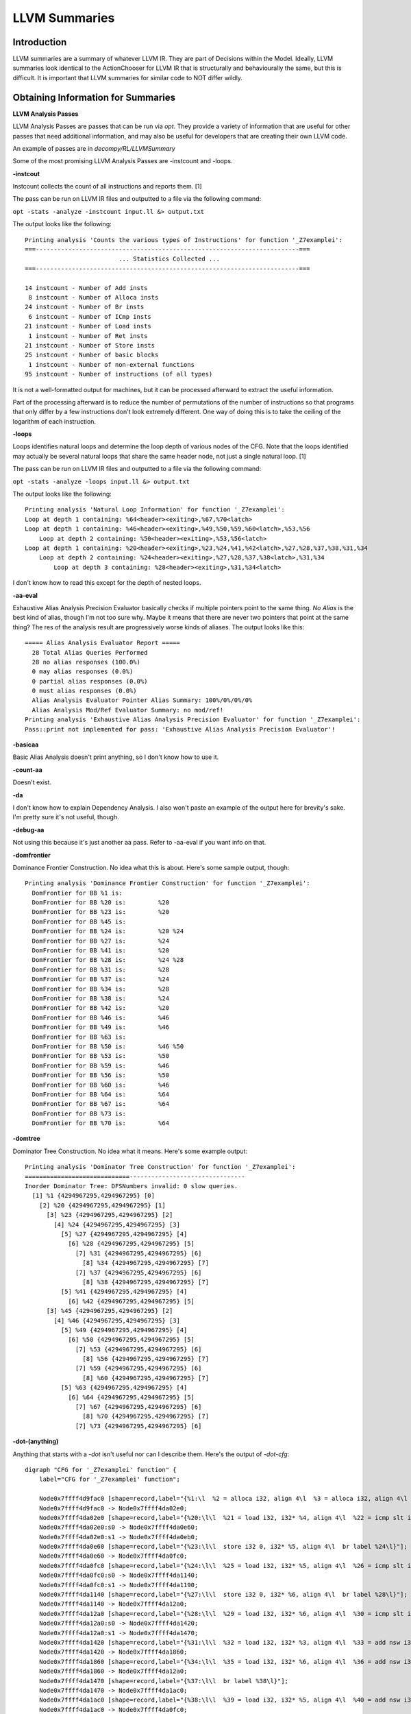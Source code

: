 LLVM Summaries
**********************

**Introduction**
----------------

LLVM summaries are a summary of whatever LLVM IR. They are part of Decisions within the Model.
Ideally, LLVM summaries look identical to the ActionChooser for LLVM IR that is structurally
and behaviourally the same, but this is difficult. It is important that LLVM summaries for
similar code to NOT differ wildly.

**Obtaining Information for Summaries**
---------------------------------------

**LLVM Analysis Passes**

LLVM Analysis Passes are passes that can be run via `opt`. They provide a variety of information
that are useful for other passes that need additional information, and may also be useful for
developers that are creating their own LLVM code.

An example of passes are in `decompy/RL/LLVMSummary`

Some of the most promising LLVM Analysis Passes are -instcount and -loops.

**-instcout**

Instcount collects the count of all instructions and reports them. [1]

The pass can be run on LLVM IR files and outputted to a file via the following command:

``opt -stats -analyze -instcount input.ll &> output.txt``

The output looks like the following:

::

    Printing analysis 'Counts the various types of Instructions' for function '_Z7examplei':
    ===-------------------------------------------------------------------------===
                              ... Statistics Collected ...
    ===-------------------------------------------------------------------------===

    14 instcount - Number of Add insts
     8 instcount - Number of Alloca insts
    24 instcount - Number of Br insts
     6 instcount - Number of ICmp insts
    21 instcount - Number of Load insts
     1 instcount - Number of Ret insts
    21 instcount - Number of Store insts
    25 instcount - Number of basic blocks
     1 instcount - Number of non-external functions
    95 instcount - Number of instructions (of all types)

It is not a well-formatted output for machines, but it can be processed afterward to extract
the useful information.

Part of the processing afterward is to reduce the number of permutations of the number of
instructions so that programs that only differ by a few instructions don't look extremely
different. One way of doing this is to take the ceiling of the logarithm of each instruction.

**-loops**

Loops identifies natural loops and determine the loop depth of various nodes of the CFG. Note
that the loops identified may actually be several natural loops that share the same header
node, not just a single natural loop. [1]

The pass can be run on LLVM IR files and outputted to a file via the following command:

``opt -stats -analyze -loops input.ll &> output.txt``

The output looks like the following:

::

    Printing analysis 'Natural Loop Information' for function '_Z7examplei':
    Loop at depth 1 containing: %64<header><exiting>,%67,%70<latch>
    Loop at depth 1 containing: %46<header><exiting>,%49,%50,%59,%60<latch>,%53,%56
        Loop at depth 2 containing: %50<header><exiting>,%53,%56<latch>
    Loop at depth 1 containing: %20<header><exiting>,%23,%24,%41,%42<latch>,%27,%28,%37,%38,%31,%34
        Loop at depth 2 containing: %24<header><exiting>,%27,%28,%37,%38<latch>,%31,%34
            Loop at depth 3 containing: %28<header><exiting>,%31,%34<latch>

I don't know how to read this except for the depth of nested loops.

**-aa-eval**

Exhaustive Alias Analysis Precision Evaluator basically checks if multiple pointers point to
the same thing. `No Alias` is the best kind of alias, though I'm not too sure why. Maybe
it means that there are never two pointers that point at the same thing? The res of the
analysis result are progressively worse kinds of aliases. The output looks like this:

::

    ===== Alias Analysis Evaluator Report =====
      28 Total Alias Queries Performed
      28 no alias responses (100.0%)
      0 may alias responses (0.0%)
      0 partial alias responses (0.0%)
      0 must alias responses (0.0%)
      Alias Analysis Evaluator Pointer Alias Summary: 100%/0%/0%/0%
      Alias Analysis Mod/Ref Evaluator Summary: no mod/ref!
    Printing analysis 'Exhaustive Alias Analysis Precision Evaluator' for function '_Z7examplei':
    Pass::print not implemented for pass: 'Exhaustive Alias Analysis Precision Evaluator'!

**-basicaa**

Basic Alias Analysis doesn't print anything, so I don't know how to use it.

**-count-aa**

Doesn't exist.

**-da**

I don't know how to explain Dependency Analysis. I also won't paste an example of the output
here for brevity's sake. I'm pretty sure it's not useful, though.

**-debug-aa**

Not using this because it's just another aa pass. Refer to -aa-eval if you want info on that.

**-domfrontier**

Dominance Frontier Construction. No idea what this is about. Here's some sample output, though:

::

    Printing analysis 'Dominance Frontier Construction' for function '_Z7examplei':
      DomFrontier for BB %1 is:
      DomFrontier for BB %20 is:	 %20
      DomFrontier for BB %23 is:	 %20
      DomFrontier for BB %45 is:
      DomFrontier for BB %24 is:	 %20 %24
      DomFrontier for BB %27 is:	 %24
      DomFrontier for BB %41 is:	 %20
      DomFrontier for BB %28 is:	 %24 %28
      DomFrontier for BB %31 is:	 %28
      DomFrontier for BB %37 is:	 %24
      DomFrontier for BB %34 is:	 %28
      DomFrontier for BB %38 is:	 %24
      DomFrontier for BB %42 is:	 %20
      DomFrontier for BB %46 is:	 %46
      DomFrontier for BB %49 is:	 %46
      DomFrontier for BB %63 is:
      DomFrontier for BB %50 is:	 %46 %50
      DomFrontier for BB %53 is:	 %50
      DomFrontier for BB %59 is:	 %46
      DomFrontier for BB %56 is:	 %50
      DomFrontier for BB %60 is:	 %46
      DomFrontier for BB %64 is:	 %64
      DomFrontier for BB %67 is:	 %64
      DomFrontier for BB %73 is:
      DomFrontier for BB %70 is:	 %64

**-domtree**

Dominator Tree Construction. No idea what it means. Here's some example output:

::

    Printing analysis 'Dominator Tree Construction' for function '_Z7examplei':
    =============================--------------------------------
    Inorder Dominator Tree: DFSNumbers invalid: 0 slow queries.
      [1] %1 {4294967295,4294967295} [0]
        [2] %20 {4294967295,4294967295} [1]
          [3] %23 {4294967295,4294967295} [2]
            [4] %24 {4294967295,4294967295} [3]
              [5] %27 {4294967295,4294967295} [4]
                [6] %28 {4294967295,4294967295} [5]
                  [7] %31 {4294967295,4294967295} [6]
                    [8] %34 {4294967295,4294967295} [7]
                  [7] %37 {4294967295,4294967295} [6]
                    [8] %38 {4294967295,4294967295} [7]
              [5] %41 {4294967295,4294967295} [4]
                [6] %42 {4294967295,4294967295} [5]
          [3] %45 {4294967295,4294967295} [2]
            [4] %46 {4294967295,4294967295} [3]
              [5] %49 {4294967295,4294967295} [4]
                [6] %50 {4294967295,4294967295} [5]
                  [7] %53 {4294967295,4294967295} [6]
                    [8] %56 {4294967295,4294967295} [7]
                  [7] %59 {4294967295,4294967295} [6]
                    [8] %60 {4294967295,4294967295} [7]
              [5] %63 {4294967295,4294967295} [4]
                [6] %64 {4294967295,4294967295} [5]
                  [7] %67 {4294967295,4294967295} [6]
                    [8] %70 {4294967295,4294967295} [7]
                  [7] %73 {4294967295,4294967295} [6]

**-dot-(anything)**

Anything that starts with a `-dot` isn't useful nor can I describe them. Here's the output of `-dot-cfg`:

::

    digraph "CFG for '_Z7examplei' function" {
        label="CFG for '_Z7examplei' function";

        Node0x7ffff4d9fac0 [shape=record,label="{%1:\l  %2 = alloca i32, align 4\l  %3 = alloca i32, align 4\l  %4 = alloca i32, align 4\l  %5 = alloca i32, align 4\l  %6 = alloca i32, align 4\l  %7 = alloca i32, align 4\l  %8 = alloca i32, align 4\l  %9 = alloca i32, align 4\l  store i32 %0, i32* %2, align 4\l  %10 = load i32, i32* %2, align 4\l  %11 = add nsw i32 %10, 3\l  store i32 %11, i32* %3, align 4\l  %12 = load i32, i32* %2, align 4\l  %13 = add nsw i32 %12, 4\l  store i32 %13, i32* %3, align 4\l  %14 = load i32, i32* %3, align 4\l  %15 = add nsw i32 %14, 1\l  store i32 %15, i32* %3, align 4\l  %16 = load i32, i32* %3, align 4\l  %17 = add nsw i32 %16, 1\l  store i32 %17, i32* %3, align 4\l  %18 = load i32, i32* %3, align 4\l  %19 = add nsw i32 %18, 1\l  store i32 %19, i32* %3, align 4\l  store i32 0, i32* %4, align 4\l  br label %20\l}"];
        Node0x7ffff4d9fac0 -> Node0x7ffff4da02e0;
        Node0x7ffff4da02e0 [shape=record,label="{%20:\l\l  %21 = load i32, i32* %4, align 4\l  %22 = icmp slt i32 %21, 10\l  br i1 %22, label %23, label %45\l|{<s0>T|<s1>F}}"];
        Node0x7ffff4da02e0:s0 -> Node0x7ffff4da0e60;
        Node0x7ffff4da02e0:s1 -> Node0x7ffff4da0eb0;
        Node0x7ffff4da0e60 [shape=record,label="{%23:\l\l  store i32 0, i32* %5, align 4\l  br label %24\l}"];
        Node0x7ffff4da0e60 -> Node0x7ffff4da0fc0;
        Node0x7ffff4da0fc0 [shape=record,label="{%24:\l\l  %25 = load i32, i32* %5, align 4\l  %26 = icmp slt i32 %25, 10\l  br i1 %26, label %27, label %41\l|{<s0>T|<s1>F}}"];
        Node0x7ffff4da0fc0:s0 -> Node0x7ffff4da1140;
        Node0x7ffff4da0fc0:s1 -> Node0x7ffff4da1190;
        Node0x7ffff4da1140 [shape=record,label="{%27:\l\l  store i32 0, i32* %6, align 4\l  br label %28\l}"];
        Node0x7ffff4da1140 -> Node0x7ffff4da12a0;
        Node0x7ffff4da12a0 [shape=record,label="{%28:\l\l  %29 = load i32, i32* %6, align 4\l  %30 = icmp slt i32 %29, 10\l  br i1 %30, label %31, label %37\l|{<s0>T|<s1>F}}"];
        Node0x7ffff4da12a0:s0 -> Node0x7ffff4da1420;
        Node0x7ffff4da12a0:s1 -> Node0x7ffff4da1470;
        Node0x7ffff4da1420 [shape=record,label="{%31:\l\l  %32 = load i32, i32* %3, align 4\l  %33 = add nsw i32 %32, 1\l  store i32 %33, i32* %3, align 4\l  br label %34\l}"];
        Node0x7ffff4da1420 -> Node0x7ffff4da1860;
        Node0x7ffff4da1860 [shape=record,label="{%34:\l\l  %35 = load i32, i32* %6, align 4\l  %36 = add nsw i32 %35, 1\l  store i32 %36, i32* %6, align 4\l  br label %28\l}"];
        Node0x7ffff4da1860 -> Node0x7ffff4da12a0;
        Node0x7ffff4da1470 [shape=record,label="{%37:\l\l  br label %38\l}"];
        Node0x7ffff4da1470 -> Node0x7ffff4da1ac0;
        Node0x7ffff4da1ac0 [shape=record,label="{%38:\l\l  %39 = load i32, i32* %5, align 4\l  %40 = add nsw i32 %39, 1\l  store i32 %40, i32* %5, align 4\l  br label %24\l}"];
        Node0x7ffff4da1ac0 -> Node0x7ffff4da0fc0;
        Node0x7ffff4da1190 [shape=record,label="{%41:\l\l  br label %42\l}"];
        Node0x7ffff4da1190 -> Node0x7ffff4da1d20;
        Node0x7ffff4da1d20 [shape=record,label="{%42:\l\l  %43 = load i32, i32* %4, align 4\l  %44 = add nsw i32 %43, 1\l  store i32 %44, i32* %4, align 4\l  br label %20\l}"];
        Node0x7ffff4da1d20 -> Node0x7ffff4da02e0;
        Node0x7ffff4da0eb0 [shape=record,label="{%45:\l\l  store i32 0, i32* %7, align 4\l  br label %46\l}"];
        Node0x7ffff4da0eb0 -> Node0x7ffff4da2000;
        Node0x7ffff4da2000 [shape=record,label="{%46:\l\l  %47 = load i32, i32* %7, align 4\l  %48 = icmp slt i32 %47, 10\l  br i1 %48, label %49, label %63\l|{<s0>T|<s1>F}}"];
        Node0x7ffff4da2000:s0 -> Node0x7ffff4da2180;
        Node0x7ffff4da2000:s1 -> Node0x7ffff4da21d0;
        Node0x7ffff4da2180 [shape=record,label="{%49:\l\l  store i32 0, i32* %8, align 4\l  br label %50\l}"];
        Node0x7ffff4da2180 -> Node0x7ffff4da22a0;
        Node0x7ffff4da22a0 [shape=record,label="{%50:\l\l  %51 = load i32, i32* %8, align 4\l  %52 = icmp slt i32 %51, 10\l  br i1 %52, label %53, label %59\l|{<s0>T|<s1>F}}"];
        Node0x7ffff4da22a0:s0 -> Node0x7ffff4da2420;
        Node0x7ffff4da22a0:s1 -> Node0x7ffff4da2470;
        Node0x7ffff4da2420 [shape=record,label="{%53:\l\l  %54 = load i32, i32* %3, align 4\l  %55 = add nsw i32 %54, 1\l  store i32 %55, i32* %3, align 4\l  br label %56\l}"];
        Node0x7ffff4da2420 -> Node0x7ffff4da2610;
        Node0x7ffff4da2610 [shape=record,label="{%56:\l\l  %57 = load i32, i32* %8, align 4\l  %58 = add nsw i32 %57, 1\l  store i32 %58, i32* %8, align 4\l  br label %50\l}"];
        Node0x7ffff4da2610 -> Node0x7ffff4da22a0;
        Node0x7ffff4da2470 [shape=record,label="{%59:\l\l  br label %60\l}"];
        Node0x7ffff4da2470 -> Node0x7ffff4da2870;
        Node0x7ffff4da2870 [shape=record,label="{%60:\l\l  %61 = load i32, i32* %7, align 4\l  %62 = add nsw i32 %61, 1\l  store i32 %62, i32* %7, align 4\l  br label %46\l}"];
        Node0x7ffff4da2870 -> Node0x7ffff4da2000;
        Node0x7ffff4da21d0 [shape=record,label="{%63:\l\l  store i32 0, i32* %9, align 4\l  br label %64\l}"];
        Node0x7ffff4da21d0 -> Node0x7ffff4da2b50;
        Node0x7ffff4da2b50 [shape=record,label="{%64:\l\l  %65 = load i32, i32* %9, align 4\l  %66 = icmp slt i32 %65, 10\l  br i1 %66, label %67, label %73\l|{<s0>T|<s1>F}}"];
        Node0x7ffff4da2b50:s0 -> Node0x7ffff4da30e0;
        Node0x7ffff4da2b50:s1 -> Node0x7ffff4da3130;
        Node0x7ffff4da30e0 [shape=record,label="{%67:\l\l  %68 = load i32, i32* %3, align 4\l  %69 = add nsw i32 %68, 1\l  store i32 %69, i32* %3, align 4\l  br label %70\l}"];
        Node0x7ffff4da30e0 -> Node0x7ffff4da32d0;
        Node0x7ffff4da32d0 [shape=record,label="{%70:\l\l  %71 = load i32, i32* %9, align 4\l  %72 = add nsw i32 %71, 1\l  store i32 %72, i32* %9, align 4\l  br label %64\l}"];
        Node0x7ffff4da32d0 -> Node0x7ffff4da2b50;
        Node0x7ffff4da3130 [shape=record,label="{%73:\l\l  %74 = load i32, i32* %3, align 4\l  ret i32 %74\l}"];
    }

**-globalsmodref-aa**

It's actually `-globals-aa`, and it doesn't print anything.

**-intervals**

I'm not sure what this does, and the output is really long. Not usable for summaries.

**-iv-users**

Has to do with induction variables. No idea if it's useful, and no idea how to interpret
it.

**-lazy-value-info**

Doesn't print anything.

**-libcall-aa**

Doesn't print anything

**-lint**

Doesn't print anything

**-print-externalfnconstants**

Doesn't print anything

**-print-function**

Prints the function in LLVM IR ASM. Not usable for summary because it's literally not consolidating any information.

**-print-module**

Prints the module in LLVM IR ASM. Not usable for summary because it's literally not consolidating any information.

**-print-used-types**

Not implemented

**-regions**

Not sure what regions are, but it does provide statistics that can be put in the summary.
Sample output below:

::

    Printing analysis 'Detect single entry single exit regions' for function '_Z7examplei':
    Region tree:
    [0] %1 => <Function Return>
      [1] %20 => %45
        [2] %24 => %41
          [3] %28 => %37
      [1] %46 => %63
        [2] %50 => %59
      [1] %64 => %73
    End region tree
    ===-------------------------------------------------------------------------===
                              ... Statistics Collected ...
    ===-------------------------------------------------------------------------===

    7 region - The # of regions
    6 region - The # of simple regions


**-scalar-evolution**

It might mean how scalars change over time, but I don't know and it doesn't provide consolidated information I can use for the summary. Sample output below:

::

    Printing analysis 'Scalar Evolution Analysis' for function '_Z7examplei':
    Classifying expressions for: @_Z7examplei
      %2 = alloca i32, align 4
      -->  %2 U: [0,-3) S: [-9223372036854775808,9223372036854775805)
      %3 = alloca i32, align 4
      -->  %3 U: [0,-3) S: [-9223372036854775808,9223372036854775805)
      %4 = alloca i32, align 4
      -->  %4 U: [0,-3) S: [-9223372036854775808,9223372036854775805)
      %5 = alloca i32, align 4
      -->  %5 U: [0,-3) S: [-9223372036854775808,9223372036854775805)
      %6 = alloca i32, align 4
      -->  %6 U: [0,-3) S: [-9223372036854775808,9223372036854775805)
      %7 = alloca i32, align 4
      -->  %7 U: [0,-3) S: [-9223372036854775808,9223372036854775805)
      %8 = alloca i32, align 4
      -->  %8 U: [0,-3) S: [-9223372036854775808,9223372036854775805)
      %9 = alloca i32, align 4
      -->  %9 U: [0,-3) S: [-9223372036854775808,9223372036854775805)
      %10 = load i32, i32* %2, align 4
      -->  %10 U: full-set S: full-set
      %11 = add nsw i32 %10, 3
      -->  (3 + %10) U: full-set S: full-set
      %12 = load i32, i32* %2, align 4
      -->  %12 U: full-set S: full-set
      %13 = add nsw i32 %12, 4
      -->  (4 + %12) U: full-set S: full-set
      %14 = load i32, i32* %3, align 4
      -->  %14 U: full-set S: full-set
      %15 = add nsw i32 %14, 1
      -->  (1 + %14) U: full-set S: full-set
      %16 = load i32, i32* %3, align 4
      -->  %16 U: full-set S: full-set
      %17 = add nsw i32 %16, 1
      -->  (1 + %16) U: full-set S: full-set
      %18 = load i32, i32* %3, align 4
      -->  %18 U: full-set S: full-set
      %19 = add nsw i32 %18, 1
      -->  (1 + %18) U: full-set S: full-set
      %21 = load i32, i32* %4, align 4
      -->  %21 U: full-set S: full-set		Exits: <<Unknown>>		LoopDispositions: { %20: Variant, %24: Invariant, %28: Invariant }
      %25 = load i32, i32* %5, align 4
      -->  %25 U: full-set S: full-set		Exits: <<Unknown>>		LoopDispositions: { %24: Variant, %20: Variant, %28: Invariant }
      %29 = load i32, i32* %6, align 4
      -->  %29 U: full-set S: full-set		Exits: <<Unknown>>		LoopDispositions: { %28: Variant, %24: Variant, %20: Variant }
      %32 = load i32, i32* %3, align 4
      -->  %32 U: full-set S: full-set		Exits: <<Unknown>>		LoopDispositions: { %28: Variant, %24: Variant, %20: Variant }
      %33 = add nsw i32 %32, 1
      -->  (1 + %32) U: full-set S: full-set		Exits: <<Unknown>>		LoopDispositions: { %28: Variant, %24: Variant, %20: Variant }
      %35 = load i32, i32* %6, align 4
      -->  %35 U: full-set S: full-set		Exits: <<Unknown>>		LoopDispositions: { %28: Variant, %24: Variant, %20: Variant }
      %36 = add nsw i32 %35, 1
      -->  (1 + %35) U: full-set S: full-set		Exits: <<Unknown>>		LoopDispositions: { %28: Variant, %24: Variant, %20: Variant }
      %39 = load i32, i32* %5, align 4
      -->  %39 U: full-set S: full-set		Exits: <<Unknown>>		LoopDispositions: { %24: Variant, %20: Variant, %28: Invariant }
      %40 = add nsw i32 %39, 1
      -->  (1 + %39) U: full-set S: full-set		Exits: <<Unknown>>		LoopDispositions: { %24: Variant, %20: Variant, %28: Invariant }
      %43 = load i32, i32* %4, align 4
      -->  %43 U: full-set S: full-set		Exits: <<Unknown>>		LoopDispositions: { %20: Variant, %24: Invariant, %28: Invariant }
      %44 = add nsw i32 %43, 1
      -->  (1 + %43) U: full-set S: full-set		Exits: <<Unknown>>		LoopDispositions: { %20: Variant, %24: Invariant, %28: Invariant }
      %47 = load i32, i32* %7, align 4
      -->  %47 U: full-set S: full-set		Exits: <<Unknown>>		LoopDispositions: { %46: Variant, %50: Invariant }
      %51 = load i32, i32* %8, align 4
      -->  %51 U: full-set S: full-set		Exits: <<Unknown>>		LoopDispositions: { %50: Variant, %46: Variant }
      %54 = load i32, i32* %3, align 4
      -->  %54 U: full-set S: full-set		Exits: <<Unknown>>		LoopDispositions: { %50: Variant, %46: Variant }
      %55 = add nsw i32 %54, 1
      -->  (1 + %54) U: full-set S: full-set		Exits: <<Unknown>>		LoopDispositions: { %50: Variant, %46: Variant }
      %57 = load i32, i32* %8, align 4
      -->  %57 U: full-set S: full-set		Exits: <<Unknown>>		LoopDispositions: { %50: Variant, %46: Variant }
      %58 = add nsw i32 %57, 1
      -->  (1 + %57) U: full-set S: full-set		Exits: <<Unknown>>		LoopDispositions: { %50: Variant, %46: Variant }
      %61 = load i32, i32* %7, align 4
      -->  %61 U: full-set S: full-set		Exits: <<Unknown>>		LoopDispositions: { %46: Variant, %50: Invariant }
      %62 = add nsw i32 %61, 1
      -->  (1 + %61) U: full-set S: full-set		Exits: <<Unknown>>		LoopDispositions: { %46: Variant, %50: Invariant }
      %65 = load i32, i32* %9, align 4
      -->  %65 U: full-set S: full-set		Exits: <<Unknown>>		LoopDispositions: { %64: Variant }
      %68 = load i32, i32* %3, align 4
      -->  %68 U: full-set S: full-set		Exits: <<Unknown>>		LoopDispositions: { %64: Variant }
      %69 = add nsw i32 %68, 1
      -->  (1 + %68) U: full-set S: full-set		Exits: <<Unknown>>		LoopDispositions: { %64: Variant }
      %71 = load i32, i32* %9, align 4
      -->  %71 U: full-set S: full-set		Exits: <<Unknown>>		LoopDispositions: { %64: Variant }
      %72 = add nsw i32 %71, 1
      -->  (1 + %71) U: full-set S: full-set		Exits: <<Unknown>>		LoopDispositions: { %64: Variant }
      %74 = load i32, i32* %3, align 4
      -->  %74 U: full-set S: full-set
    Determining loop execution counts for: @_Z7examplei
    Loop %64: Unpredictable backedge-taken count.
    Loop %64: Unpredictable max backedge-taken count.
    Loop %64: Unpredictable predicated backedge-taken count.
    Loop %50: Unpredictable backedge-taken count.
    Loop %50: Unpredictable max backedge-taken count.
    Loop %50: Unpredictable predicated backedge-taken count.
    Loop %46: Unpredictable backedge-taken count.
    Loop %46: Unpredictable max backedge-taken count.
    Loop %46: Unpredictable predicated backedge-taken count.
    Loop %28: Unpredictable backedge-taken count.
    Loop %28: Unpredictable max backedge-taken count.
    Loop %28: Unpredictable predicated backedge-taken count.
    Loop %24: Unpredictable backedge-taken count.
    Loop %24: Unpredictable max backedge-taken count.
    Loop %24: Unpredictable predicated backedge-taken count.
    Loop %20: Unpredictable backedge-taken count.
    Loop %20: Unpredictable max backedge-taken count.
    Loop %20: Unpredictable predicated backedge-taken count.

**-scev-aa**

Doesn't print text

**-stack-safety**

Not quite sure what it does, and I don't know what the data means so I can't create a summary with it. Example output below:

::

    Printing analysis 'Stack Safety Analysis':
      @_Z7examplei
        args uses:
          []: full-set
        allocas uses:
          [4]: [0,4)
          [4]: [0,4)
          [4]: [0,4)
          [4]: [0,4)
          [4]: [0,4)
          [4]: [0,4)
          [4]: [0,4)
          [4]: [0,4)



**-targetdata**

Not implemented


**-memdemp**
An analysis that determines what memory operation it depended on for a given memory operation. It builds off of alias analysis information.
I could not find an output, and a Pass::print does not exist for this. In terms of an LLVM Summary, it is not useful.
However, from its descrption it is useful, and may have some important logic behind the scenes.

Doesn't print anything


**-module-debuginfo**
Prints decoded debug info as human-readable metadata. May be useful for debugging info, but for an LLVM Summary, most likely not.

Doesn't print anything (except for debug info)


**-postdomfrontier**
Could not get this to run.

Doesn't print anything


**-print-alias-sets**
Prints the aliases (I assume pointers?) of the module. LLVM docs does not have anything on this

::

    Alias Set Tracker: 8 alias sets for 8 pointer values.
      AliasSet[0x2351ad0, 1] must alias, Mod/Ref   Pointers: (i32* %1, 4)
      AliasSet[0x2351b70, 1] must alias, Mod/Ref   Pointers: (i32* %b, 4)
      AliasSet[0x2351c10, 1] must alias, Mod/Ref   Pointers: (i32* %i, 4)
      AliasSet[0x2351cb0, 1] must alias, Mod/Ref   Pointers: (i32* %j, 4)
      AliasSet[0x23595f0, 1] must alias, Mod/Ref   Pointers: (i32* %k, 4)
      AliasSet[0x2359690, 1] must alias, Mod/Ref   Pointers: (i32* %i1, 4)
      AliasSet[0x2359730, 1] must alias, Mod/Ref   Pointers: (i32* %j2, 4)
      AliasSet[0x23597d0, 1] must alias, Mod/Ref   Pointers: (i32* %i3, 4)


**-print-callgraph**
Prints a call graph to human-readable form. Used for functions. May be useful if we could somehow interpret it?

::

    CallGraph Root is: <<null function: 0x0x256c4b0>>
    Call graph node <<null function>><<0x256c4b0>>  #uses=0
        CS<0x0> calls function '_Z7examplei'

    Call graph node for function: '_Z7examplei'<<0x257b4b0>>  #uses=1


**-print-callgraph-sccs**
Another callgraph but this is for strongly connected components. Not sure how this will be useful for an LLVM summary.

::

    SCCs for the program in PostOrder:
    SCC #1 : _Z7examplei,
    SCC #2 : external node,


**-print-cfg-sccs**
Another callgraph but this is for strongly connected components. such as functions Not sure how this will be useful for an LLVM summary.
Refer to the example.c code to further understand this (these are nested for loops).

::

    SCCs for Function _Z7examplei in PostOrder:
    SCC #1 : ,
    SCC #2 : , , ,
    SCC #3 : ,
    SCC #4 : , , , , , , ,
    SCC #5 : ,
    SCC #6 : , , , , , , , , , , ,
    SCC #7 : ,


**-print-dom-info**
Prints a dom tree. Not sure how useful tree or graphs are for LLVM summaries.

::

    Inorder Dominator Tree:
  [1] %0 {0,49}
    [2] %12 {1,48}
      [3] %15 {2,21}
        [4] %16 {3,20}
          [5] %19 {4,15}
            [6] %20 {5,14}
              [7] %23 {6,9}
                [8] %26 {7,8}
              [7] %29 {10,13}
                [8] %30 {11,12}
          [5] %33 {16,19}
            [6] %34 {17,18}
      [3] %37 {22,47}
        [4] %38 {23,46}
          [5] %41 {24,35}
            [6] %42 {25,34}
              [7] %45 {26,29}
                [8] %48 {27,28}
              [7] %51 {30,33}
                [8] %52 {31,32}
          [5] %55 {36,45}
            [6] %56 {37,44}
              [7] %59 {38,41}
                [8] %62 {39,40}
              [7] %65 {42,43}

**Sources**
-----------

[1] https://llvm.org/docs/Passes.html#loop-simplify-canonicalize-natural-loops